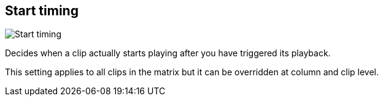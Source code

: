 [#inspector-matrix-start-timing]
== Start timing

image::generated/screenshots/elements/inspector/matrix/start-timing.png[Start timing]

Decides when a clip actually starts playing after you have triggered its playback.

This setting applies to all clips in the matrix but it can be overridden at column and clip level.

